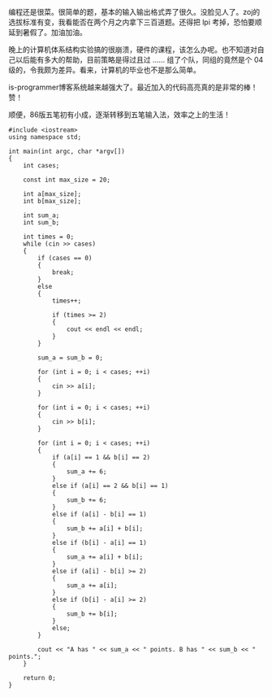 编程还是很菜。很简单的题，基本的输入输出格式弄了很久。没脸见人了。zoj的选拔标准有变，我看能否在两个月之内拿下三百道题。还得把 lpi 考掉，恐怕要顺延到暑假了。加油加油。

晚上的计算机体系结构实验搞的很崩溃，硬件的课程，该怎么办呢。也不知道对自己以后能有多大的帮助，目前策略是得过且过  ...... 组了个队，同组的竟然是个 04 级的，令我颇为差异。看来，计算机的毕业也不是那么简单。

is-programmer博客系统越来越强大了。最近加入的代码高亮真的是非常的棒！赞！

顺便，86版五笔初有小成，逐渐转移到五笔输入法，效率之上的生活！ 

#+BEGIN_SRC C++
    #include <iostream>
    using namespace std;

    int main(int argc, char *argv[])
    {
        int cases;

        const int max_size = 20;

        int a[max_size];
        int b[max_size];

        int sum_a;
        int sum_b;

        int times = 0;
        while (cin >> cases)
        {
            if (cases == 0)
            {
                break;
            }
            else
            {
                times++;
                
                if (times >= 2)
                {
                    cout << endl << endl;
                }
            }
            
            sum_a = sum_b = 0;

            for (int i = 0; i < cases; ++i)
            {
                cin >> a[i];
            }

            for (int i = 0; i < cases; ++i)
            {
                cin >> b[i];
            }

            for (int i = 0; i < cases; ++i)
            {
                if (a[i] == 1 && b[i] == 2)
                {
                    sum_a += 6;
                }
                else if (a[i] == 2 && b[i] == 1)
                {
                    sum_b += 6;
                }
                else if (a[i] - b[i] == 1)
                {
                    sum_b += a[i] + b[i];
                }
                else if (b[i] - a[i] == 1)
                {
                    sum_a += a[i] + b[i];
                }
                else if (a[i] - b[i] >= 2)
                {
                    sum_a += a[i];
                }
                else if (b[i] - a[i] >= 2)
                {
                    sum_b += b[i];
                }
                else;
            }

            cout << "A has " << sum_a << " points. B has " << sum_b << " points.";
        }

        return 0;
    }
#+END_SRC

 
